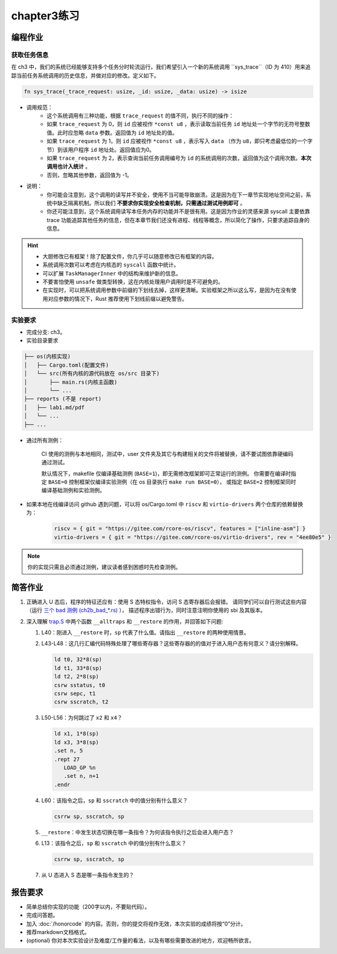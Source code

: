 chapter3练习
=======================================

编程作业
--------------------------------------

获取任务信息
++++++++++++++++++++++++++

在 ch3 中，我们的系统已经能够支持多个任务分时轮流运行，我们希望引入一个新的系统调用 ``sys_trace``（ID 为 410）用来追踪当前任务系统调用的历史信息，并做对应的修改。定义如下。

.. code-block:: rust

    fn sys_trace(_trace_request: usize, _id: usize, _data: usize) -> isize


- 调用规范：
   - 这个系统调用有三种功能，根据 ``trace_request`` 的值不同，执行不同的操作：
   - 如果 ``trace_request`` 为 0，则 ``id`` 应被视作 ``*const u8`` ，表示读取当前任务 ``id`` 地址处一个字节的无符号整数值。此时应忽略 ``data`` 参数。返回值为 ``id`` 地址处的值。
   - 如果 ``trace_request`` 为 1，则 ``id`` 应被视作 ``*const u8`` ，表示写入 ``data`` （作为 ``u8``，即只考虑最低位的一个字节）到该用户程序 ``id`` 地址处。返回值应为0。
   - 如果 ``trace_request`` 为 2，表示查询当前任务调用编号为 ``id`` 的系统调用的次数，返回值为这个调用次数。**本次调用也计入统计** 。
   - 否则，忽略其他参数，返回值为 -1。

- 说明：
   - 你可能会注意到，这个调用的读写并不安全，使用不当可能导致崩溃。这是因为在下一章节实现地址空间之前，系统中缺乏隔离机制。所以我们 **不要求你实现安全检查机制，只需通过测试用例即可** 。
   - 你还可能注意到，这个系统调用读写本任务内存的功能并不是很有用。这是因为作业的灵感来源 syscall 主要依靠 trace 功能追踪其他任务的信息，但在本章节我们还没有进程、线程等概念，所以简化了操作，只要求追踪自身的信息。

.. hint::
   
    - 大胆修改已有框架！除了配置文件，你几乎可以随意修改已有框架的内容。
    - 系统调用次数可以考虑在内核态的 ``syscall`` 函数中统计。
    - 可以扩展 ``TaskManagerInner`` 中的结构来维护新的信息。
    - 不要害怕使用 ``unsafe`` 做类型转换，这在内核处理用户调用时是不可避免的。
    - 在实现时，可以把系统调用参数中前缀的下划线去掉，这样更清晰。实验框架之所以这么写，是因为在没有使用对应参数的情况下，Rust 推荐使用下划线前缀以避免警告。

实验要求
+++++++++++++++++++++++++++++++++++++++++

- 完成分支: ch3。

- 实验目录要求

.. code-block::

   ├── os(内核实现)
   │   ├── Cargo.toml(配置文件)
   │   └── src(所有内核的源代码放在 os/src 目录下)
   │       ├── main.rs(内核主函数)
   │       └── ...
   ├── reports (不是 report)
   │   ├── lab1.md/pdf
   │   └── ...
   ├── ...


- 通过所有测例：

   CI 使用的测例与本地相同，测试中，user 文件夹及其它与构建相关的文件将被替换，请不要试图依靠硬编码通过测试。

   默认情况下，makefile 仅编译基础测例 (``BASE=1``)，即无需修改框架即可正常运行的测例。
   你需要在编译时指定 ``BASE=0`` 控制框架仅编译实验测例（在 os 目录执行 ``make run BASE=0``），
   或指定 ``BASE=2`` 控制框架同时编译基础测例和实验测例。

- 如果本地在线编译访问 github 遇到问题，可以将 os/Cargo.toml 中 ``riscv`` 和 ``virtio-drivers`` 两个仓库的依赖替换为：

   .. code-block:: shell
      
      riscv = { git = "https://gitee.com/rcore-os/riscv", features = ["inline-asm"] }
      virtio-drivers = { git = "https://gitee.com/rcore-os/virtio-drivers", rev = "4ee80e5" }

.. note::

    你的实现只需且必须通过测例，建议读者感到困惑时先检查测例。


简答作业
--------------------------------------------

1. 正确进入 U 态后，程序的特征还应有：使用 S 态特权指令，访问 S 态寄存器后会报错。
   请同学们可以自行测试这些内容（运行 `三个 bad 测例 (ch2b_bad_*.rs) <https://github.com/LearningOS/rCore-Tutorial-Test-2025S/tree/master/src/bin>`_ ），
   描述程序出错行为，同时注意注明你使用的 sbi 及其版本。

2. 深入理解 `trap.S <https://github.com/LearningOS/rCore-Camp-Code-2024A/blob/ch3/os/src/trap/trap.S>`_
   中两个函数 ``__alltraps`` 和 ``__restore`` 的作用，并回答如下问题:

   1. L40：刚进入 ``__restore`` 时，``sp`` 代表了什么值。请指出 ``__restore`` 的两种使用情景。

   2. L43-L48：这几行汇编代码特殊处理了哪些寄存器？这些寄存器的的值对于进入用户态有何意义？请分别解释。

      .. code-block:: riscv

         ld t0, 32*8(sp)
         ld t1, 33*8(sp)
         ld t2, 2*8(sp)
         csrw sstatus, t0
         csrw sepc, t1
         csrw sscratch, t2

   3. L50-L56：为何跳过了 ``x2`` 和 ``x4``？

      .. code-block:: riscv

         ld x1, 1*8(sp)
         ld x3, 3*8(sp)
         .set n, 5
         .rept 27
            LOAD_GP %n
            .set n, n+1
         .endr

   4. L60：该指令之后，``sp`` 和 ``sscratch`` 中的值分别有什么意义？

      .. code-block:: riscv

         csrrw sp, sscratch, sp

   5. ``__restore``：中发生状态切换在哪一条指令？为何该指令执行之后会进入用户态？

   6. L13：该指令之后，``sp`` 和 ``sscratch`` 中的值分别有什么意义？

      .. code-block:: riscv

         csrrw sp, sscratch, sp

   7. 从 U 态进入 S 态是哪一条指令发生的？

报告要求
-------------------------------

- 简单总结你实现的功能（200字以内，不要贴代码）。
- 完成问答题。
- 加入 :doc:`/honorcode` 的内容。否则，你的提交将视作无效，本次实验的成绩将按“0”分计。
- 推荐markdown文档格式。
- (optional) 你对本次实验设计及难度/工作量的看法，以及有哪些需要改进的地方，欢迎畅所欲言。

